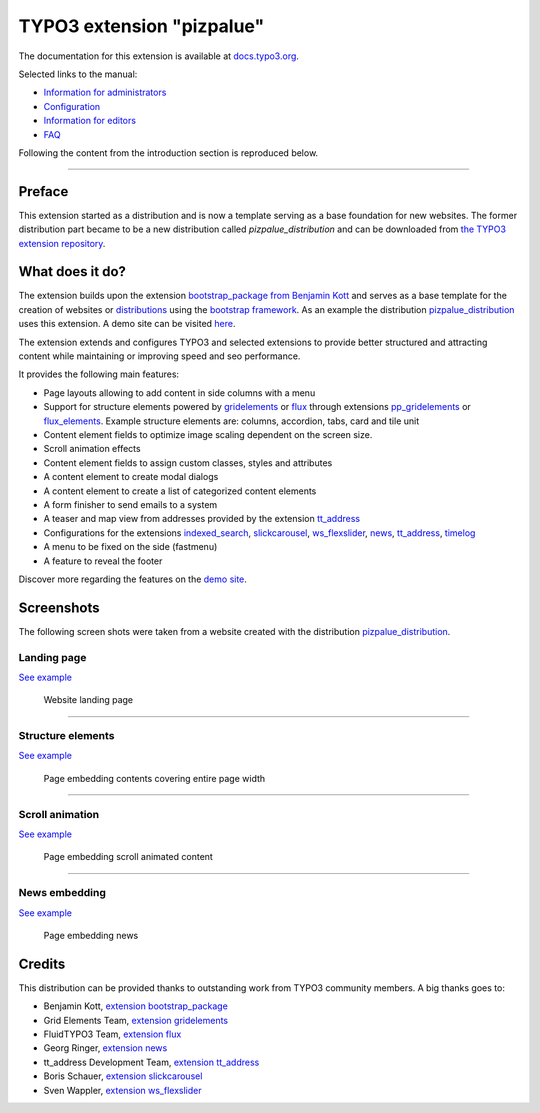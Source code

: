==========================
TYPO3 extension "pizpalue"
==========================

The documentation for this extension is available at
`docs.typo3.org <https://docs.typo3.org/p/buepro/typo3-pizpalue/master/en-us/>`__.

Selected links to the manual:

- `Information for administrators <https://docs.typo3.org/p/buepro/typo3-pizpalue/master/en-us/Administration/Index.html>`__
- `Configuration <https://docs.typo3.org/p/buepro/typo3-pizpalue/master/en-us/Configuration/Index.html>`__
- `Information for editors <https://docs.typo3.org/p/buepro/typo3-pizpalue/master/en-us/User/Index.html>`__
- `FAQ <https://docs.typo3.org/p/buepro/typo3-pizpalue/master/en-us/Faq/Index.html>`__

Following the content from the introduction section is reproduced below.

----

Preface
=======

This extension started as a distribution and is now a template serving as a base foundation for new websites.
The former distribution part became to be a new distribution called `pizpalue_distribution` and can be downloaded from
`the TYPO3 extension repository <https://extensions.typo3.org/extension/pizpalue_distribution>`__.

What does it do?
================

The extension builds upon the extension `bootstrap_package from Benjamin Kott <https://extensions.typo3.org/extension/bootstrap_package>`__
and serves as a base template for the creation of websites or
`distributions <https://docs.typo3.org/m/typo3/reference-coreapi/master/en-us/ExtensionArchitecture/CreateNewDistribution/Index.html>`__
using the `bootstrap framework <https://getbootstrap.com/>`__. As an example the distribution
`pizpalue_distribution <https://extensions.typo3.org/extension/pizpalue_distribution>`__ uses this extension. A demo
site can be visited `here <http://pizpalue.buechler.pro/das-plus/>`__.

The extension extends and configures TYPO3 and selected extensions to provide better structured and attracting content
while maintaining or improving speed and seo performance.

It provides the following main features:

- Page layouts allowing to add content in side columns with a menu
- Support for structure elements  powered by `gridelements <https://extensions.typo3.org/extension/gridelements>`__
  or `flux <https://extensions.typo3.org/extension/flux>`__ through extensions
  `pp_gridelements <https://extensions.typo3.org/extension/pp_gridelements>`__ or
  `flux_elements <https://extensions.typo3.org/extension/flux_elements>`__. Example structure elements are: columns,
  accordion, tabs, card and tile unit
- Content element fields to optimize image scaling dependent on the screen size.
- Scroll animation effects
- Content element fields to assign custom classes, styles and attributes
- A content element to create modal dialogs
- A content element to create a list of categorized content elements
- A form finisher to send emails to a system
- A teaser and map view from addresses provided by the extension `tt_address <https://extensions.typo3.org/extension/tt_address>`__
- Configurations for the extensions
  `indexed_search <https://docs.typo3.org/c/typo3/cms-indexed-search/master/en-us/>`__,
  `slickcarousel <https://extensions.typo3.org/extension/slickcarousel>`__,
  `ws_flexslider <https://extensions.typo3.org/extension/ws_flexslider>`__,
  `news <https://extensions.typo3.org/extension/news>`__,
  `tt_address <https://extensions.typo3.org/extension/tt_address>`__,
  `timelog <https://extensions.typo3.org/extension/timelog>`__
- A menu to be fixed on the side (fastmenu)
- A feature to reveal the footer

Discover more regarding the features on the `demo site <http://pizpalue.buechler.pro/das-plus/>`__.

Screenshots
===========

The following screen shots were taken from a website created with the distribution
`pizpalue_distribution <https://extensions.typo3.org/extension/pizpalue_distribution>`__.

Landing page
------------

`See example <https://www.pizpalue.buechler.pro/>`__

.. figure:: Documentation/Images/Introduction/LandingPage.jpg
   :width: 500px
   :alt: Website landing page

   Website landing page

----

Structure elements
------------------

`See example <https://www.pizpalue.buechler.pro/das-plus/strukturemente>`__

.. figure:: Documentation/Images/Introduction/StructureElements.jpg
   :width: 500px
   :alt: Page embedding contents covering entire page width

   Page embedding contents covering entire page width

----

Scroll animation
----------------

`See example <https://www.pizpalue.buechler.pro/das-plus/inhaltselemente/animation>`__

.. figure:: Documentation/Images/Introduction/ScrollAnimationPage.jpg
   :width: 500px
   :alt: Page embedding scroll animated content

   Page embedding scroll animated content


----

News embedding
--------------

`See example <https://www.pizpalue.buechler.pro/das-plus/news/>`__

.. figure:: Documentation/Images/Introduction/NewsPage.jpg
   :width: 500px
   :alt: Page embedding news

   Page embedding news

Credits
=======

This distribution can be provided thanks to outstanding work from TYPO3 community members. A big thanks goes to:

- Benjamin Kott, `extension bootstrap_package <https://extensions.typo3.org/extension/bootstrap_package>`__
- Grid Elements Team, `extension gridelements <https://extensions.typo3.org/extension/gridelements>`__
- FluidTYPO3 Team, `extension flux <https://extensions.typo3.org/extension/flux>`__
- Georg Ringer, `extension news <https://extensions.typo3.org/extension/news>`__
- tt_address Development Team, `extension tt_address <https://extensions.typo3.org/extension/tt_address>`__
- Boris Schauer, `extension slickcarousel <https://extensions.typo3.org/extension/slickcarousel>`__
- Sven Wappler, `extension ws_flexslider <https://extensions.typo3.org/extension/ws_flexslider>`__
